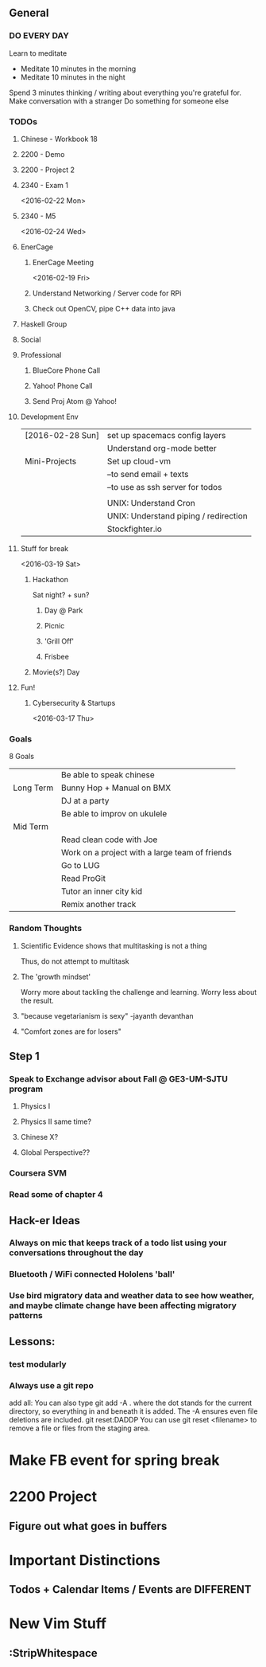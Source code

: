 ** General
*** DO EVERY DAY
    Learn to meditate
     - Meditate 10 minutes in the morning
     - Meditate 10 minutes in the night
    Spend 3 minutes thinking / writing about everything you're grateful for.
    Make conversation with a stranger
    Do something for someone else

*** TODOs
**** Chinese - Workbook 18
DEADLINE: <2016-02-24 Wed>
**** 2200 - Demo
SCHEDULED: <2016-02-17 Wed>
**** 2200 - Project 2
SCHEDULED: <2016-02-24 Wed>
**** 2340 - Exam 1
<2016-02-22 Mon>
**** 2340 - M5
<2016-02-24 Wed>
**** EnerCage
***** EnerCage Meeting
<2016-02-19 Fri>
***** Understand Networking / Server code for RPi
***** Check out OpenCV, pipe C++ data into java
**** Haskell Group
**** Social
**** Professional
***** BlueCore Phone Call
SCHEDULED: <2016-02-16 Tue>
***** Yahoo! Phone Call
SCHEDULED: <2016-02-17 Wed>
***** Send Proj Atom @ Yahoo!
**** Development Env
| [2016-02-28 Sun] | set up spacemacs config layers        |
|                  | Understand org-mode better            |
|------------------+---------------------------------------|
| Mini-Projects    | Set up cloud-vm                       |
|                  | --to send email + texts               |
|                  | --to use as ssh server for todos      |
|                  |                                       |
|                  | UNIX: Understand Cron                 |
|                  | UNIX: Understand piping / redirection |
|                  | Stockfighter.io                       |
**** Stuff for break
<2016-03-19 Sat>
***** Hackathon
Sat night? + sun?
****** Day @ Park
****** Picnic
****** 'Grill Off'
****** Frisbee
***** Movie(s?) Day
**** Fun!
***** Cybersecurity & Startups
<2016-03-17 Thu>

*** Goals
8 Goals
|           | Be able to speak chinese                       |
| Long Term | Bunny Hop + Manual on BMX                      |
|           | DJ at a party                                  |
|           | Be able to improv on ukulele                   |
|-----------+------------------------------------------------|
| Mid Term  |                                                |
|           | Read clean code with Joe                       |
|-----------+------------------------------------------------|
|           | Work on a project with a large team of friends |
|           | Go to LUG                                      |
|           | Read ProGit                                    |
|           | Tutor an inner city kid                        |
|           | Remix another track                            |

*** Random Thoughts
**** Scientific Evidence shows that multitasking is not a thing
Thus, do not attempt to multitask
**** The 'growth mindset'
Worry more about tackling the challenge and learning.
Worry less about the result.

**** "because vegetarianism is sexy" -jayanth devanthan
**** "Comfort zones are for losers"

** Step 1
*** Speak to Exchange advisor about Fall @ GE3-UM-SJTU program
**** Physics I
**** Physics II same time?
**** Chinese X?
**** Global Perspective??

*** Coursera SVM
*** Read some of chapter 4

** Hack-er Ideas
*** Always on mic that keeps track of a todo list using your conversations throughout the day
*** Bluetooth / WiFi connected Hololens 'ball'
*** Use bird migratory data and weather data to see how weather, and maybe climate change have been affecting migratory patterns

** Lessons:
*** test modularly
*** Always use a git repo
add all:
  You can also type git add -A . where the dot stands for the current directory, so everything in and beneath it is added. The -A ensures even file deletions are included.
git reset:DADDP
  You can use git reset <filename> to remove a file or files from the staging area.

* Make FB event for spring break
* 2200 Project
** Figure out what goes in buffers

* Important Distinctions
** Todos + Calendar Items / Events are DIFFERENT

* New Vim Stuff
** :StripWhitespace
